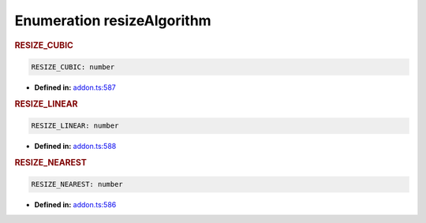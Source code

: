 Enumeration resizeAlgorithm
===========================

.. rubric:: RESIZE_CUBIC

.. container:: m-4

   .. code-block:: ts

      RESIZE_CUBIC: number

   -  **Defined in:**
      `addon.ts:587 <https://github.com/openvinotoolkit/openvino/blob/master/src/bindings/js/node/lib/addon.ts#L587>`__


.. rubric:: RESIZE_LINEAR

.. container:: m-4

   .. code-block:: ts

      RESIZE_LINEAR: number

   -  **Defined in:**
      `addon.ts:588 <https://github.com/openvinotoolkit/openvino/blob/master/src/bindings/js/node/lib/addon.ts#L588>`__


.. rubric:: RESIZE_NEAREST

.. container:: m-4

   .. code-block:: ts

      RESIZE_NEAREST: number

   -  **Defined in:**
      `addon.ts:586 <https://github.com/openvinotoolkit/openvino/blob/master/src/bindings/js/node/lib/addon.ts#L586>`__

